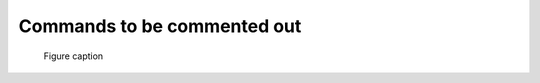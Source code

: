 .. Automatically generated Sphinx-extended reStructuredText file from DocOnce source
   (https://github.com/doconce/doconce/)

Commands to be commented out
%%%%%%%%%%%%%%%%%%%%%%%%%%%%

.. figure:: ../doc/src/manual/fig/wave1D.png
   :height: 100
   :width: 210

   Figure caption

.. raw:: html
        
        <iframe width="210px" height="315px" src="https://www.youtube.com/embed/P8VcZzgdfSc" frameborder="0" allowfullscreen></iframe>
        
        <p><em>youtube movie</em></p>
        

.. raw:: html
        
        <div>
        <video loop controls width='200' height='400' preload='none'>
            <source src='../doc/src/manual/mov/wave.mp4'  type='video/mp4;  codecs="avc1.42E01E, mp4a.40.2"'>
            <source src='../doc/src/manual/mov/wave.webm' type='video/webm; codecs="vp8, vorbis"'>
            <source src='../doc/src/manual/mov/wave.ogg'  type='video/ogg;  codecs="theora, vorbis"'>
        </video>
        </div>
        <p><em>local movie</em></p>
        
        <!-- Issue warning if in a Safari browser -->
        <script language="javascript">
        if (!!(window.safari)) {
          document.write("<div style=\"width:95%%; padding:10px; border:1px solid #100; border-radius:4px;\"><p><font color=\"red\">The above movie will not play in Safari - use Chrome, Firefox, or Opera.</font></p></div>")}
        </script>
        


